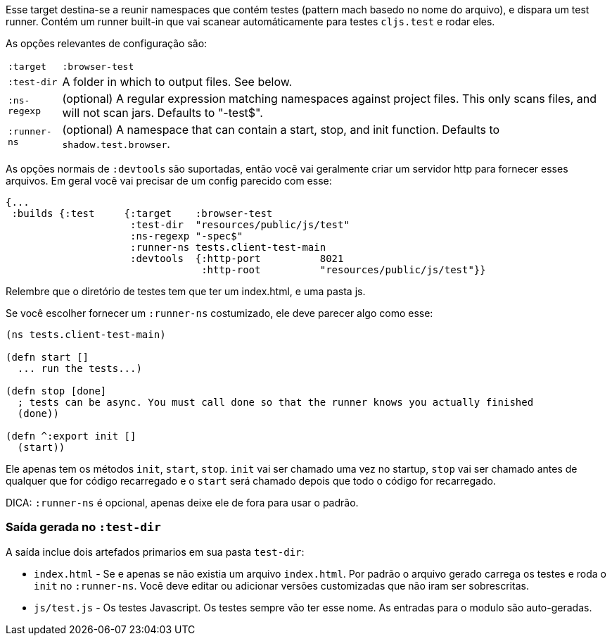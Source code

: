 Esse target destina-se a reunir namespaces que contém testes (pattern mach basedo no nome do arquivo),
e dispara um test runner. Contém um runner built-in que vai scanear automáticamente para testes `cljs.test`
e rodar eles.

As opções relevantes de configuração são:

[horizontal]
`:target`::    `:browser-test`
`:test-dir`::  A folder in which to output files. See below.
`:ns-regexp`:: (optional) A regular expression matching namespaces against project files. This only scans files, and
will not scan jars. Defaults to "-test$".
`:runner-ns`:: (optional) A namespace that can contain a start, stop, and init function. Defaults to
`shadow.test.browser`.

As opções normais de `:devtools` são suportadas, então você vai geralmente criar um servidor http para fornecer esses arquivos.
Em geral você vai precisar de um config parecido com esse:

```
{...
 :builds {:test     {:target    :browser-test
                     :test-dir  "resources/public/js/test"
                     :ns-regexp "-spec$"
                     :runner-ns tests.client-test-main
                     :devtools  {:http-port          8021
                                 :http-root          "resources/public/js/test"}}
```

Relembre que o diretório de testes tem que ter um index.html, e uma pasta js.

Se você escolher fornecer um `:runner-ns` costumizado, ele deve parecer algo como esse:

```
(ns tests.client-test-main)

(defn start []
  ... run the tests...)

(defn stop [done]
  ; tests can be async. You must call done so that the runner knows you actually finished
  (done))

(defn ^:export init []
  (start))
```

Ele apenas tem os métodos `init`, `start`, `stop`. `init` vai ser chamado uma vez no startup, `stop` vai ser chamado antes de qualquer que for código recarregado e o `start` será chamado depois que todo o código for recarregado.

DICA: `:runner-ns` é opcional, apenas deixe ele de fora para usar o padrão.

=== Saída gerada no `:test-dir`

A saída inclue dois artefados primarios em sua pasta `test-dir`:

* `index.html` - Se e apenas se não existia um arquivo `index.html`. Por padrão o arquivo gerado carrega os testes e roda o `init` no `:runner-ns`. Você deve editar ou adicionar versões customizadas que não iram ser sobrescritas.
* `js/test.js` - Os testes Javascript. Os testes sempre vão ter esse nome. As entradas para o modulo são auto-geradas.
